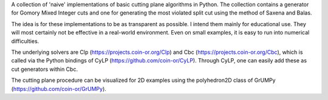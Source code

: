 A collection of 'naive' implementations of basic
cutting plane algorithms in Python. The collection contains a generator
for Gomory Mixed Integer cuts and one for generating the most violated
split cut using the method of Saxena and Balas.

The idea is for these implementations to be as transparent as possible.
I intend them mainly for educational use. They will most certainly not
be effective in a real-world environment. Even on small examples, it is
easy to run into numerical difficulties.

The underlying solvers are Clp (https://projects.coin-or.org/Clp) and
Cbc (https://projects.coin-or.org/Cbc), which is called via the Python
bindings of CyLP (https://github.com/coin-or/CyLP). Through CyLP, one
can easily add these as cut generators within Cbc.

The cutting plane procedure can be visualized for 2D examples using the
polyhedron2D class of GrUMPy (https://github.com/coin-or/GrUMPy).

